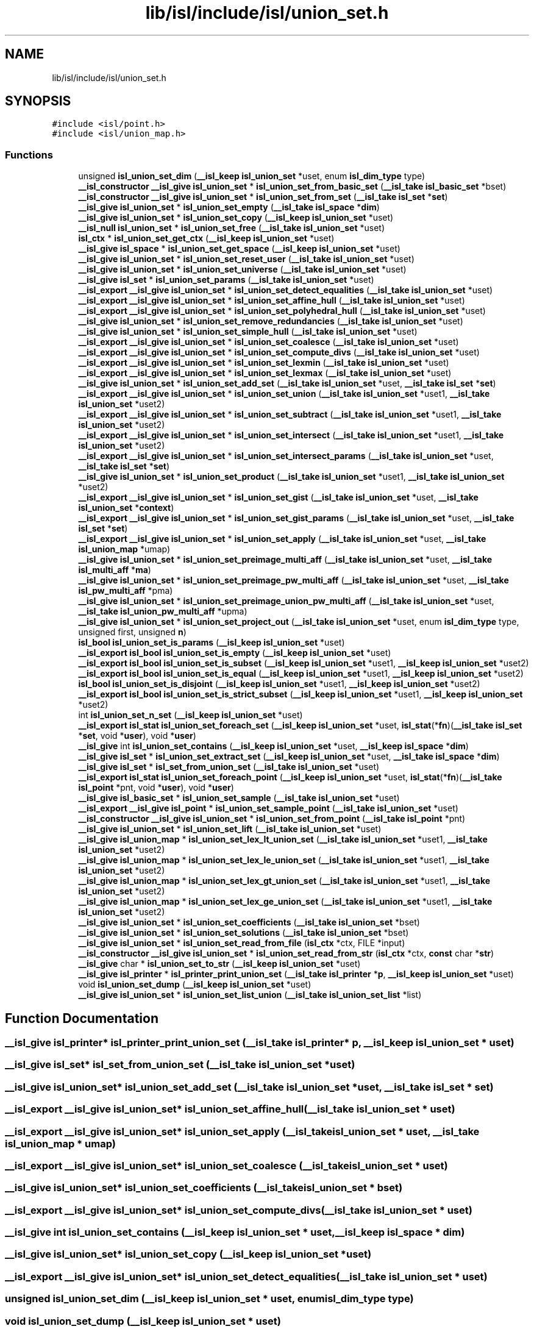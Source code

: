 .TH "lib/isl/include/isl/union_set.h" 3 "Sun Jul 12 2020" "My Project" \" -*- nroff -*-
.ad l
.nh
.SH NAME
lib/isl/include/isl/union_set.h
.SH SYNOPSIS
.br
.PP
\fC#include <isl/point\&.h>\fP
.br
\fC#include <isl/union_map\&.h>\fP
.br

.SS "Functions"

.in +1c
.ti -1c
.RI "unsigned \fBisl_union_set_dim\fP (\fB__isl_keep\fP \fBisl_union_set\fP *uset, enum \fBisl_dim_type\fP type)"
.br
.ti -1c
.RI "\fB__isl_constructor\fP \fB__isl_give\fP \fBisl_union_set\fP * \fBisl_union_set_from_basic_set\fP (\fB__isl_take\fP \fBisl_basic_set\fP *bset)"
.br
.ti -1c
.RI "\fB__isl_constructor\fP \fB__isl_give\fP \fBisl_union_set\fP * \fBisl_union_set_from_set\fP (\fB__isl_take\fP \fBisl_set\fP *\fBset\fP)"
.br
.ti -1c
.RI "\fB__isl_give\fP \fBisl_union_set\fP * \fBisl_union_set_empty\fP (\fB__isl_take\fP \fBisl_space\fP *\fBdim\fP)"
.br
.ti -1c
.RI "\fB__isl_give\fP \fBisl_union_set\fP * \fBisl_union_set_copy\fP (\fB__isl_keep\fP \fBisl_union_set\fP *uset)"
.br
.ti -1c
.RI "\fB__isl_null\fP \fBisl_union_set\fP * \fBisl_union_set_free\fP (\fB__isl_take\fP \fBisl_union_set\fP *uset)"
.br
.ti -1c
.RI "\fBisl_ctx\fP * \fBisl_union_set_get_ctx\fP (\fB__isl_keep\fP \fBisl_union_set\fP *uset)"
.br
.ti -1c
.RI "\fB__isl_give\fP \fBisl_space\fP * \fBisl_union_set_get_space\fP (\fB__isl_keep\fP \fBisl_union_set\fP *uset)"
.br
.ti -1c
.RI "\fB__isl_give\fP \fBisl_union_set\fP * \fBisl_union_set_reset_user\fP (\fB__isl_take\fP \fBisl_union_set\fP *uset)"
.br
.ti -1c
.RI "\fB__isl_give\fP \fBisl_union_set\fP * \fBisl_union_set_universe\fP (\fB__isl_take\fP \fBisl_union_set\fP *uset)"
.br
.ti -1c
.RI "\fB__isl_give\fP \fBisl_set\fP * \fBisl_union_set_params\fP (\fB__isl_take\fP \fBisl_union_set\fP *uset)"
.br
.ti -1c
.RI "\fB__isl_export\fP \fB__isl_give\fP \fBisl_union_set\fP * \fBisl_union_set_detect_equalities\fP (\fB__isl_take\fP \fBisl_union_set\fP *uset)"
.br
.ti -1c
.RI "\fB__isl_export\fP \fB__isl_give\fP \fBisl_union_set\fP * \fBisl_union_set_affine_hull\fP (\fB__isl_take\fP \fBisl_union_set\fP *uset)"
.br
.ti -1c
.RI "\fB__isl_export\fP \fB__isl_give\fP \fBisl_union_set\fP * \fBisl_union_set_polyhedral_hull\fP (\fB__isl_take\fP \fBisl_union_set\fP *uset)"
.br
.ti -1c
.RI "\fB__isl_give\fP \fBisl_union_set\fP * \fBisl_union_set_remove_redundancies\fP (\fB__isl_take\fP \fBisl_union_set\fP *uset)"
.br
.ti -1c
.RI "\fB__isl_give\fP \fBisl_union_set\fP * \fBisl_union_set_simple_hull\fP (\fB__isl_take\fP \fBisl_union_set\fP *uset)"
.br
.ti -1c
.RI "\fB__isl_export\fP \fB__isl_give\fP \fBisl_union_set\fP * \fBisl_union_set_coalesce\fP (\fB__isl_take\fP \fBisl_union_set\fP *uset)"
.br
.ti -1c
.RI "\fB__isl_export\fP \fB__isl_give\fP \fBisl_union_set\fP * \fBisl_union_set_compute_divs\fP (\fB__isl_take\fP \fBisl_union_set\fP *uset)"
.br
.ti -1c
.RI "\fB__isl_export\fP \fB__isl_give\fP \fBisl_union_set\fP * \fBisl_union_set_lexmin\fP (\fB__isl_take\fP \fBisl_union_set\fP *uset)"
.br
.ti -1c
.RI "\fB__isl_export\fP \fB__isl_give\fP \fBisl_union_set\fP * \fBisl_union_set_lexmax\fP (\fB__isl_take\fP \fBisl_union_set\fP *uset)"
.br
.ti -1c
.RI "\fB__isl_give\fP \fBisl_union_set\fP * \fBisl_union_set_add_set\fP (\fB__isl_take\fP \fBisl_union_set\fP *uset, \fB__isl_take\fP \fBisl_set\fP *\fBset\fP)"
.br
.ti -1c
.RI "\fB__isl_export\fP \fB__isl_give\fP \fBisl_union_set\fP * \fBisl_union_set_union\fP (\fB__isl_take\fP \fBisl_union_set\fP *uset1, \fB__isl_take\fP \fBisl_union_set\fP *uset2)"
.br
.ti -1c
.RI "\fB__isl_export\fP \fB__isl_give\fP \fBisl_union_set\fP * \fBisl_union_set_subtract\fP (\fB__isl_take\fP \fBisl_union_set\fP *uset1, \fB__isl_take\fP \fBisl_union_set\fP *uset2)"
.br
.ti -1c
.RI "\fB__isl_export\fP \fB__isl_give\fP \fBisl_union_set\fP * \fBisl_union_set_intersect\fP (\fB__isl_take\fP \fBisl_union_set\fP *uset1, \fB__isl_take\fP \fBisl_union_set\fP *uset2)"
.br
.ti -1c
.RI "\fB__isl_export\fP \fB__isl_give\fP \fBisl_union_set\fP * \fBisl_union_set_intersect_params\fP (\fB__isl_take\fP \fBisl_union_set\fP *uset, \fB__isl_take\fP \fBisl_set\fP *\fBset\fP)"
.br
.ti -1c
.RI "\fB__isl_give\fP \fBisl_union_set\fP * \fBisl_union_set_product\fP (\fB__isl_take\fP \fBisl_union_set\fP *uset1, \fB__isl_take\fP \fBisl_union_set\fP *uset2)"
.br
.ti -1c
.RI "\fB__isl_export\fP \fB__isl_give\fP \fBisl_union_set\fP * \fBisl_union_set_gist\fP (\fB__isl_take\fP \fBisl_union_set\fP *uset, \fB__isl_take\fP \fBisl_union_set\fP *\fBcontext\fP)"
.br
.ti -1c
.RI "\fB__isl_export\fP \fB__isl_give\fP \fBisl_union_set\fP * \fBisl_union_set_gist_params\fP (\fB__isl_take\fP \fBisl_union_set\fP *uset, \fB__isl_take\fP \fBisl_set\fP *\fBset\fP)"
.br
.ti -1c
.RI "\fB__isl_export\fP \fB__isl_give\fP \fBisl_union_set\fP * \fBisl_union_set_apply\fP (\fB__isl_take\fP \fBisl_union_set\fP *uset, \fB__isl_take\fP \fBisl_union_map\fP *umap)"
.br
.ti -1c
.RI "\fB__isl_give\fP \fBisl_union_set\fP * \fBisl_union_set_preimage_multi_aff\fP (\fB__isl_take\fP \fBisl_union_set\fP *uset, \fB__isl_take\fP \fBisl_multi_aff\fP *\fBma\fP)"
.br
.ti -1c
.RI "\fB__isl_give\fP \fBisl_union_set\fP * \fBisl_union_set_preimage_pw_multi_aff\fP (\fB__isl_take\fP \fBisl_union_set\fP *uset, \fB__isl_take\fP \fBisl_pw_multi_aff\fP *pma)"
.br
.ti -1c
.RI "\fB__isl_give\fP \fBisl_union_set\fP * \fBisl_union_set_preimage_union_pw_multi_aff\fP (\fB__isl_take\fP \fBisl_union_set\fP *uset, \fB__isl_take\fP \fBisl_union_pw_multi_aff\fP *upma)"
.br
.ti -1c
.RI "\fB__isl_give\fP \fBisl_union_set\fP * \fBisl_union_set_project_out\fP (\fB__isl_take\fP \fBisl_union_set\fP *uset, enum \fBisl_dim_type\fP type, unsigned first, unsigned \fBn\fP)"
.br
.ti -1c
.RI "\fBisl_bool\fP \fBisl_union_set_is_params\fP (\fB__isl_keep\fP \fBisl_union_set\fP *uset)"
.br
.ti -1c
.RI "\fB__isl_export\fP \fBisl_bool\fP \fBisl_union_set_is_empty\fP (\fB__isl_keep\fP \fBisl_union_set\fP *uset)"
.br
.ti -1c
.RI "\fB__isl_export\fP \fBisl_bool\fP \fBisl_union_set_is_subset\fP (\fB__isl_keep\fP \fBisl_union_set\fP *uset1, \fB__isl_keep\fP \fBisl_union_set\fP *uset2)"
.br
.ti -1c
.RI "\fB__isl_export\fP \fBisl_bool\fP \fBisl_union_set_is_equal\fP (\fB__isl_keep\fP \fBisl_union_set\fP *uset1, \fB__isl_keep\fP \fBisl_union_set\fP *uset2)"
.br
.ti -1c
.RI "\fBisl_bool\fP \fBisl_union_set_is_disjoint\fP (\fB__isl_keep\fP \fBisl_union_set\fP *uset1, \fB__isl_keep\fP \fBisl_union_set\fP *uset2)"
.br
.ti -1c
.RI "\fB__isl_export\fP \fBisl_bool\fP \fBisl_union_set_is_strict_subset\fP (\fB__isl_keep\fP \fBisl_union_set\fP *uset1, \fB__isl_keep\fP \fBisl_union_set\fP *uset2)"
.br
.ti -1c
.RI "int \fBisl_union_set_n_set\fP (\fB__isl_keep\fP \fBisl_union_set\fP *uset)"
.br
.ti -1c
.RI "\fB__isl_export\fP \fBisl_stat\fP \fBisl_union_set_foreach_set\fP (\fB__isl_keep\fP \fBisl_union_set\fP *uset, \fBisl_stat\fP(*\fBfn\fP)(\fB__isl_take\fP \fBisl_set\fP *\fBset\fP, void *\fBuser\fP), void *\fBuser\fP)"
.br
.ti -1c
.RI "\fB__isl_give\fP int \fBisl_union_set_contains\fP (\fB__isl_keep\fP \fBisl_union_set\fP *uset, \fB__isl_keep\fP \fBisl_space\fP *\fBdim\fP)"
.br
.ti -1c
.RI "\fB__isl_give\fP \fBisl_set\fP * \fBisl_union_set_extract_set\fP (\fB__isl_keep\fP \fBisl_union_set\fP *uset, \fB__isl_take\fP \fBisl_space\fP *\fBdim\fP)"
.br
.ti -1c
.RI "\fB__isl_give\fP \fBisl_set\fP * \fBisl_set_from_union_set\fP (\fB__isl_take\fP \fBisl_union_set\fP *uset)"
.br
.ti -1c
.RI "\fB__isl_export\fP \fBisl_stat\fP \fBisl_union_set_foreach_point\fP (\fB__isl_keep\fP \fBisl_union_set\fP *uset, \fBisl_stat\fP(*\fBfn\fP)(\fB__isl_take\fP \fBisl_point\fP *pnt, void *\fBuser\fP), void *\fBuser\fP)"
.br
.ti -1c
.RI "\fB__isl_give\fP \fBisl_basic_set\fP * \fBisl_union_set_sample\fP (\fB__isl_take\fP \fBisl_union_set\fP *uset)"
.br
.ti -1c
.RI "\fB__isl_export\fP \fB__isl_give\fP \fBisl_point\fP * \fBisl_union_set_sample_point\fP (\fB__isl_take\fP \fBisl_union_set\fP *uset)"
.br
.ti -1c
.RI "\fB__isl_constructor\fP \fB__isl_give\fP \fBisl_union_set\fP * \fBisl_union_set_from_point\fP (\fB__isl_take\fP \fBisl_point\fP *pnt)"
.br
.ti -1c
.RI "\fB__isl_give\fP \fBisl_union_set\fP * \fBisl_union_set_lift\fP (\fB__isl_take\fP \fBisl_union_set\fP *uset)"
.br
.ti -1c
.RI "\fB__isl_give\fP \fBisl_union_map\fP * \fBisl_union_set_lex_lt_union_set\fP (\fB__isl_take\fP \fBisl_union_set\fP *uset1, \fB__isl_take\fP \fBisl_union_set\fP *uset2)"
.br
.ti -1c
.RI "\fB__isl_give\fP \fBisl_union_map\fP * \fBisl_union_set_lex_le_union_set\fP (\fB__isl_take\fP \fBisl_union_set\fP *uset1, \fB__isl_take\fP \fBisl_union_set\fP *uset2)"
.br
.ti -1c
.RI "\fB__isl_give\fP \fBisl_union_map\fP * \fBisl_union_set_lex_gt_union_set\fP (\fB__isl_take\fP \fBisl_union_set\fP *uset1, \fB__isl_take\fP \fBisl_union_set\fP *uset2)"
.br
.ti -1c
.RI "\fB__isl_give\fP \fBisl_union_map\fP * \fBisl_union_set_lex_ge_union_set\fP (\fB__isl_take\fP \fBisl_union_set\fP *uset1, \fB__isl_take\fP \fBisl_union_set\fP *uset2)"
.br
.ti -1c
.RI "\fB__isl_give\fP \fBisl_union_set\fP * \fBisl_union_set_coefficients\fP (\fB__isl_take\fP \fBisl_union_set\fP *bset)"
.br
.ti -1c
.RI "\fB__isl_give\fP \fBisl_union_set\fP * \fBisl_union_set_solutions\fP (\fB__isl_take\fP \fBisl_union_set\fP *bset)"
.br
.ti -1c
.RI "\fB__isl_give\fP \fBisl_union_set\fP * \fBisl_union_set_read_from_file\fP (\fBisl_ctx\fP *ctx, FILE *input)"
.br
.ti -1c
.RI "\fB__isl_constructor\fP \fB__isl_give\fP \fBisl_union_set\fP * \fBisl_union_set_read_from_str\fP (\fBisl_ctx\fP *ctx, \fBconst\fP char *\fBstr\fP)"
.br
.ti -1c
.RI "\fB__isl_give\fP char * \fBisl_union_set_to_str\fP (\fB__isl_keep\fP \fBisl_union_set\fP *uset)"
.br
.ti -1c
.RI "\fB__isl_give\fP \fBisl_printer\fP * \fBisl_printer_print_union_set\fP (\fB__isl_take\fP \fBisl_printer\fP *\fBp\fP, \fB__isl_keep\fP \fBisl_union_set\fP *uset)"
.br
.ti -1c
.RI "void \fBisl_union_set_dump\fP (\fB__isl_keep\fP \fBisl_union_set\fP *uset)"
.br
.ti -1c
.RI "\fB__isl_give\fP \fBisl_union_set\fP * \fBisl_union_set_list_union\fP (\fB__isl_take\fP \fBisl_union_set_list\fP *list)"
.br
.in -1c
.SH "Function Documentation"
.PP 
.SS "\fB__isl_give\fP \fBisl_printer\fP* isl_printer_print_union_set (\fB__isl_take\fP \fBisl_printer\fP * p, \fB__isl_keep\fP \fBisl_union_set\fP * uset)"

.SS "\fB__isl_give\fP \fBisl_set\fP* isl_set_from_union_set (\fB__isl_take\fP \fBisl_union_set\fP * uset)"

.SS "\fB__isl_give\fP \fBisl_union_set\fP* isl_union_set_add_set (\fB__isl_take\fP \fBisl_union_set\fP * uset, \fB__isl_take\fP \fBisl_set\fP * set)"

.SS "\fB__isl_export\fP \fB__isl_give\fP \fBisl_union_set\fP* isl_union_set_affine_hull (\fB__isl_take\fP \fBisl_union_set\fP * uset)"

.SS "\fB__isl_export\fP \fB__isl_give\fP \fBisl_union_set\fP* isl_union_set_apply (\fB__isl_take\fP \fBisl_union_set\fP * uset, \fB__isl_take\fP \fBisl_union_map\fP * umap)"

.SS "\fB__isl_export\fP \fB__isl_give\fP \fBisl_union_set\fP* isl_union_set_coalesce (\fB__isl_take\fP \fBisl_union_set\fP * uset)"

.SS "\fB__isl_give\fP \fBisl_union_set\fP* isl_union_set_coefficients (\fB__isl_take\fP \fBisl_union_set\fP * bset)"

.SS "\fB__isl_export\fP \fB__isl_give\fP \fBisl_union_set\fP* isl_union_set_compute_divs (\fB__isl_take\fP \fBisl_union_set\fP * uset)"

.SS "\fB__isl_give\fP int isl_union_set_contains (\fB__isl_keep\fP \fBisl_union_set\fP * uset, \fB__isl_keep\fP \fBisl_space\fP * dim)"

.SS "\fB__isl_give\fP \fBisl_union_set\fP* isl_union_set_copy (\fB__isl_keep\fP \fBisl_union_set\fP * uset)"

.SS "\fB__isl_export\fP \fB__isl_give\fP \fBisl_union_set\fP* isl_union_set_detect_equalities (\fB__isl_take\fP \fBisl_union_set\fP * uset)"

.SS "unsigned isl_union_set_dim (\fB__isl_keep\fP \fBisl_union_set\fP * uset, enum \fBisl_dim_type\fP type)"

.SS "void isl_union_set_dump (\fB__isl_keep\fP \fBisl_union_set\fP * uset)"

.SS "\fB__isl_give\fP \fBisl_union_set\fP* isl_union_set_empty (\fB__isl_take\fP \fBisl_space\fP * dim)"

.SS "\fB__isl_give\fP \fBisl_set\fP* isl_union_set_extract_set (\fB__isl_keep\fP \fBisl_union_set\fP * uset, \fB__isl_take\fP \fBisl_space\fP * dim)"

.SS "\fB__isl_export\fP \fBisl_stat\fP isl_union_set_foreach_point (\fB__isl_keep\fP \fBisl_union_set\fP * uset, \fBisl_stat\fP(*)(\fB__isl_take\fP \fBisl_point\fP *pnt, void *\fBuser\fP) fn, void * user)"

.SS "\fB__isl_export\fP \fBisl_stat\fP isl_union_set_foreach_set (\fB__isl_keep\fP \fBisl_union_set\fP * uset, \fBisl_stat\fP(*)(\fB__isl_take\fP \fBisl_set\fP *\fBset\fP, void *\fBuser\fP) fn, void * user)"

.SS "\fB__isl_null\fP \fBisl_union_set\fP* isl_union_set_free (\fB__isl_take\fP \fBisl_union_set\fP * uset)"

.SS "\fB__isl_constructor\fP \fB__isl_give\fP \fBisl_union_set\fP* isl_union_set_from_basic_set (\fB__isl_take\fP \fBisl_basic_set\fP * bset)"

.SS "\fB__isl_constructor\fP \fB__isl_give\fP \fBisl_union_set\fP* isl_union_set_from_point (\fB__isl_take\fP \fBisl_point\fP * pnt)"

.SS "\fB__isl_constructor\fP \fB__isl_give\fP \fBisl_union_set\fP* isl_union_set_from_set (\fB__isl_take\fP \fBisl_set\fP * set)"

.SS "\fBisl_ctx\fP* isl_union_set_get_ctx (\fB__isl_keep\fP \fBisl_union_set\fP * uset)"

.SS "\fB__isl_give\fP \fBisl_space\fP* isl_union_set_get_space (\fB__isl_keep\fP \fBisl_union_set\fP * uset)"

.SS "\fB__isl_export\fP \fB__isl_give\fP \fBisl_union_set\fP* isl_union_set_gist (\fB__isl_take\fP \fBisl_union_set\fP * uset, \fB__isl_take\fP \fBisl_union_set\fP * context)"

.SS "\fB__isl_export\fP \fB__isl_give\fP \fBisl_union_set\fP* isl_union_set_gist_params (\fB__isl_take\fP \fBisl_union_set\fP * uset, \fB__isl_take\fP \fBisl_set\fP * set)"

.SS "\fB__isl_export\fP \fB__isl_give\fP \fBisl_union_set\fP* isl_union_set_intersect (\fB__isl_take\fP \fBisl_union_set\fP * uset1, \fB__isl_take\fP \fBisl_union_set\fP * uset2)"

.SS "\fB__isl_export\fP \fB__isl_give\fP \fBisl_union_set\fP* isl_union_set_intersect_params (\fB__isl_take\fP \fBisl_union_set\fP * uset, \fB__isl_take\fP \fBisl_set\fP * set)"

.SS "\fBisl_bool\fP isl_union_set_is_disjoint (\fB__isl_keep\fP \fBisl_union_set\fP * uset1, \fB__isl_keep\fP \fBisl_union_set\fP * uset2)"

.SS "\fB__isl_export\fP \fBisl_bool\fP isl_union_set_is_empty (\fB__isl_keep\fP \fBisl_union_set\fP * uset)"

.SS "\fB__isl_export\fP \fBisl_bool\fP isl_union_set_is_equal (\fB__isl_keep\fP \fBisl_union_set\fP * uset1, \fB__isl_keep\fP \fBisl_union_set\fP * uset2)"

.SS "\fBisl_bool\fP isl_union_set_is_params (\fB__isl_keep\fP \fBisl_union_set\fP * uset)"

.SS "\fB__isl_export\fP \fBisl_bool\fP isl_union_set_is_strict_subset (\fB__isl_keep\fP \fBisl_union_set\fP * uset1, \fB__isl_keep\fP \fBisl_union_set\fP * uset2)"

.SS "\fB__isl_export\fP \fBisl_bool\fP isl_union_set_is_subset (\fB__isl_keep\fP \fBisl_union_set\fP * uset1, \fB__isl_keep\fP \fBisl_union_set\fP * uset2)"

.SS "\fB__isl_give\fP \fBisl_union_map\fP* isl_union_set_lex_ge_union_set (\fB__isl_take\fP \fBisl_union_set\fP * uset1, \fB__isl_take\fP \fBisl_union_set\fP * uset2)"

.SS "\fB__isl_give\fP \fBisl_union_map\fP* isl_union_set_lex_gt_union_set (\fB__isl_take\fP \fBisl_union_set\fP * uset1, \fB__isl_take\fP \fBisl_union_set\fP * uset2)"

.SS "\fB__isl_give\fP \fBisl_union_map\fP* isl_union_set_lex_le_union_set (\fB__isl_take\fP \fBisl_union_set\fP * uset1, \fB__isl_take\fP \fBisl_union_set\fP * uset2)"

.SS "\fB__isl_give\fP \fBisl_union_map\fP* isl_union_set_lex_lt_union_set (\fB__isl_take\fP \fBisl_union_set\fP * uset1, \fB__isl_take\fP \fBisl_union_set\fP * uset2)"

.SS "\fB__isl_export\fP \fB__isl_give\fP \fBisl_union_set\fP* isl_union_set_lexmax (\fB__isl_take\fP \fBisl_union_set\fP * uset)"

.SS "\fB__isl_export\fP \fB__isl_give\fP \fBisl_union_set\fP* isl_union_set_lexmin (\fB__isl_take\fP \fBisl_union_set\fP * uset)"

.SS "\fB__isl_give\fP \fBisl_union_set\fP* isl_union_set_lift (\fB__isl_take\fP \fBisl_union_set\fP * uset)"

.SS "\fB__isl_give\fP \fBisl_union_set\fP* isl_union_set_list_union (\fB__isl_take\fP \fBisl_union_set_list\fP * list)"

.SS "int isl_union_set_n_set (\fB__isl_keep\fP \fBisl_union_set\fP * uset)"

.SS "\fB__isl_give\fP \fBisl_set\fP* isl_union_set_params (\fB__isl_take\fP \fBisl_union_set\fP * uset)"

.SS "\fB__isl_export\fP \fB__isl_give\fP \fBisl_union_set\fP* isl_union_set_polyhedral_hull (\fB__isl_take\fP \fBisl_union_set\fP * uset)"

.SS "\fB__isl_give\fP \fBisl_union_set\fP* isl_union_set_preimage_multi_aff (\fB__isl_take\fP \fBisl_union_set\fP * uset, \fB__isl_take\fP \fBisl_multi_aff\fP * ma)"

.SS "\fB__isl_give\fP \fBisl_union_set\fP* isl_union_set_preimage_pw_multi_aff (\fB__isl_take\fP \fBisl_union_set\fP * uset, \fB__isl_take\fP \fBisl_pw_multi_aff\fP * pma)"

.SS "\fB__isl_give\fP \fBisl_union_set\fP* isl_union_set_preimage_union_pw_multi_aff (\fB__isl_take\fP \fBisl_union_set\fP * uset, \fB__isl_take\fP \fBisl_union_pw_multi_aff\fP * upma)"

.SS "\fB__isl_give\fP \fBisl_union_set\fP* isl_union_set_product (\fB__isl_take\fP \fBisl_union_set\fP * uset1, \fB__isl_take\fP \fBisl_union_set\fP * uset2)"

.SS "\fB__isl_give\fP \fBisl_union_set\fP* isl_union_set_project_out (\fB__isl_take\fP \fBisl_union_set\fP * uset, enum \fBisl_dim_type\fP type, unsigned first, unsigned n)"

.SS "\fB__isl_give\fP \fBisl_union_set\fP* isl_union_set_read_from_file (\fBisl_ctx\fP * ctx, FILE * input)"

.SS "\fB__isl_constructor\fP \fB__isl_give\fP \fBisl_union_set\fP* isl_union_set_read_from_str (\fBisl_ctx\fP * ctx, \fBconst\fP char * str)"

.SS "\fB__isl_give\fP \fBisl_union_set\fP* isl_union_set_remove_redundancies (\fB__isl_take\fP \fBisl_union_set\fP * uset)"

.SS "\fB__isl_give\fP \fBisl_union_set\fP* isl_union_set_reset_user (\fB__isl_take\fP \fBisl_union_set\fP * uset)"

.SS "\fB__isl_give\fP \fBisl_basic_set\fP* isl_union_set_sample (\fB__isl_take\fP \fBisl_union_set\fP * uset)"

.SS "\fB__isl_export\fP \fB__isl_give\fP \fBisl_point\fP* isl_union_set_sample_point (\fB__isl_take\fP \fBisl_union_set\fP * uset)"

.SS "\fB__isl_give\fP \fBisl_union_set\fP* isl_union_set_simple_hull (\fB__isl_take\fP \fBisl_union_set\fP * uset)"

.SS "\fB__isl_give\fP \fBisl_union_set\fP* isl_union_set_solutions (\fB__isl_take\fP \fBisl_union_set\fP * bset)"

.SS "\fB__isl_export\fP \fB__isl_give\fP \fBisl_union_set\fP* isl_union_set_subtract (\fB__isl_take\fP \fBisl_union_set\fP * uset1, \fB__isl_take\fP \fBisl_union_set\fP * uset2)"

.SS "\fB__isl_give\fP char* isl_union_set_to_str (\fB__isl_keep\fP \fBisl_union_set\fP * uset)"

.SS "\fB__isl_export\fP \fB__isl_give\fP \fBisl_union_set\fP* isl_union_set_union (\fB__isl_take\fP \fBisl_union_set\fP * uset1, \fB__isl_take\fP \fBisl_union_set\fP * uset2)"

.SS "\fB__isl_give\fP \fBisl_union_set\fP* isl_union_set_universe (\fB__isl_take\fP \fBisl_union_set\fP * uset)"

.SH "Author"
.PP 
Generated automatically by Doxygen for My Project from the source code\&.
